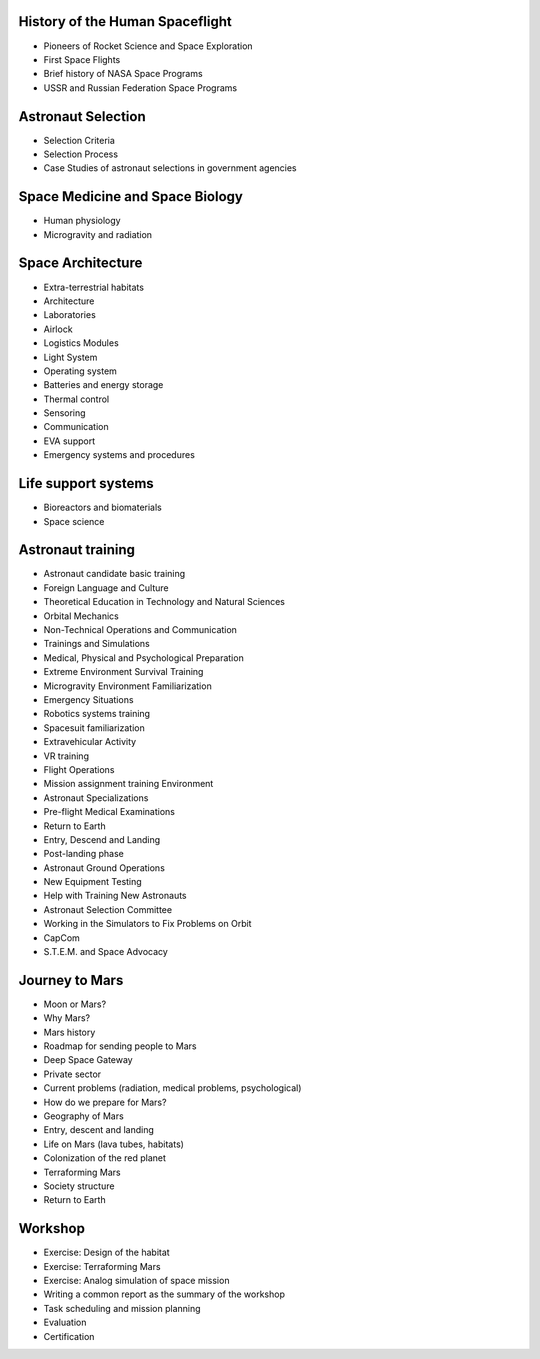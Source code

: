 History of the Human Spaceflight
--------------------------------
- Pioneers of Rocket Science and Space Exploration
- First Space Flights
- Brief history of NASA Space Programs
- USSR and Russian Federation Space Programs

Astronaut Selection
-------------------
- Selection Criteria
- Selection Process
- Case Studies of astronaut selections in government agencies

Space Medicine and Space Biology
--------------------------------
- Human physiology
- Microgravity and radiation

Space Architecture
------------------
- Extra-terrestrial habitats
- Architecture
- Laboratories
- Airlock
- Logistics Modules
- Light System
- Operating system
- Batteries and energy storage
- Thermal control
- Sensoring
- Communication
- EVA support
- Emergency systems and procedures

Life support systems
--------------------
- Bioreactors and biomaterials
- Space science

Astronaut training
------------------
- Astronaut candidate basic training
- Foreign Language and Culture
- Theoretical Education in Technology and Natural Sciences
- Orbital Mechanics
- Non-Technical Operations and Communication
- Trainings and Simulations
- Medical, Physical and Psychological Preparation
- Extreme Environment Survival Training
- Microgravity Environment Familiarization
- Emergency Situations
- Robotics systems training
- Spacesuit familiarization
- Extravehicular Activity
- VR training
- Flight Operations
- Mission assignment training Environment
- Astronaut Specializations
- Pre-flight Medical Examinations
- Return to Earth
- Entry, Descend and Landing
- Post-landing phase
- Astronaut Ground Operations
- New Equipment Testing
- Help with Training New Astronauts
- Astronaut Selection Committee
- Working in the Simulators to Fix Problems on Orbit
- CapCom
- S.T.E.M. and Space Advocacy

Journey to Mars
---------------
- Moon or Mars?
- Why Mars?
- Mars history
- Roadmap for sending people to Mars
- Deep Space Gateway
- Private sector
- Current problems (radiation, medical problems, psychological)
- How do we prepare for Mars?
- Geography of Mars
- Entry, descent and landing
- Life on Mars (lava tubes, habitats)
- Colonization of the red planet
- Terraforming Mars
- Society structure
- Return to Earth

Workshop
--------
- Exercise: Design of the habitat
- Exercise: Terraforming Mars
- Exercise: Analog simulation of space mission
- Writing a common report as the summary of the workshop
- Task scheduling and mission planning
- Evaluation
- Certification
